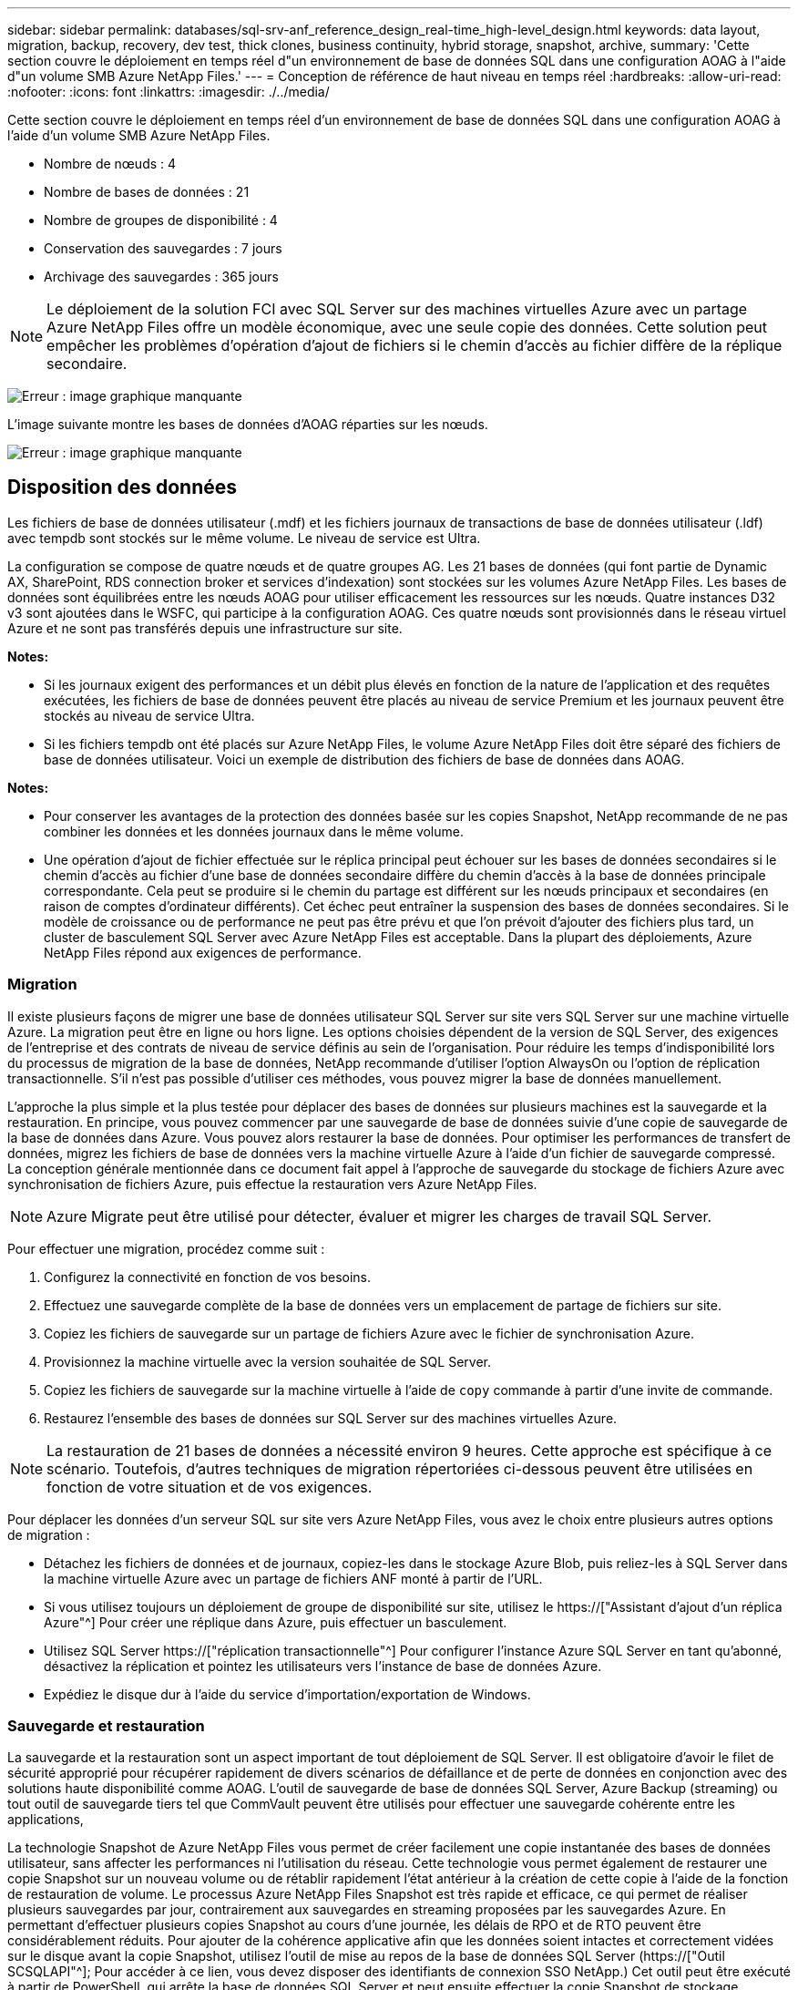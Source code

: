 ---
sidebar: sidebar 
permalink: databases/sql-srv-anf_reference_design_real-time_high-level_design.html 
keywords: data layout, migration, backup, recovery, dev test, thick clones, business continuity, hybrid storage, snapshot, archive, 
summary: 'Cette section couvre le déploiement en temps réel d"un environnement de base de données SQL dans une configuration AOAG à l"aide d"un volume SMB Azure NetApp Files.' 
---
= Conception de référence de haut niveau en temps réel
:hardbreaks:
:allow-uri-read: 
:nofooter: 
:icons: font
:linkattrs: 
:imagesdir: ./../media/


Cette section couvre le déploiement en temps réel d'un environnement de base de données SQL dans une configuration AOAG à l'aide d'un volume SMB Azure NetApp Files.

* Nombre de nœuds : 4
* Nombre de bases de données : 21
* Nombre de groupes de disponibilité : 4
* Conservation des sauvegardes : 7 jours
* Archivage des sauvegardes : 365 jours



NOTE: Le déploiement de la solution FCI avec SQL Server sur des machines virtuelles Azure avec un partage Azure NetApp Files offre un modèle économique, avec une seule copie des données. Cette solution peut empêcher les problèmes d'opération d'ajout de fichiers si le chemin d'accès au fichier diffère de la réplique secondaire.

image:sql-srv-anf_image5.png["Erreur : image graphique manquante"]

L'image suivante montre les bases de données d'AOAG réparties sur les nœuds.

image:sql-srv-anf_image6.png["Erreur : image graphique manquante"]



== Disposition des données

Les fichiers de base de données utilisateur (.mdf) et les fichiers journaux de transactions de base de données utilisateur (.ldf) avec tempdb sont stockés sur le même volume. Le niveau de service est Ultra.

La configuration se compose de quatre nœuds et de quatre groupes AG. Les 21 bases de données (qui font partie de Dynamic AX, SharePoint, RDS connection broker et services d'indexation) sont stockées sur les volumes Azure NetApp Files. Les bases de données sont équilibrées entre les nœuds AOAG pour utiliser efficacement les ressources sur les nœuds. Quatre instances D32 v3 sont ajoutées dans le WSFC, qui participe à la configuration AOAG. Ces quatre nœuds sont provisionnés dans le réseau virtuel Azure et ne sont pas transférés depuis une infrastructure sur site.

*Notes:*

* Si les journaux exigent des performances et un débit plus élevés en fonction de la nature de l'application et des requêtes exécutées, les fichiers de base de données peuvent être placés au niveau de service Premium et les journaux peuvent être stockés au niveau de service Ultra.
* Si les fichiers tempdb ont été placés sur Azure NetApp Files, le volume Azure NetApp Files doit être séparé des fichiers de base de données utilisateur. Voici un exemple de distribution des fichiers de base de données dans AOAG.


*Notes:*

* Pour conserver les avantages de la protection des données basée sur les copies Snapshot, NetApp recommande de ne pas combiner les données et les données journaux dans le même volume.
* Une opération d'ajout de fichier effectuée sur le réplica principal peut échouer sur les bases de données secondaires si le chemin d'accès au fichier d'une base de données secondaire diffère du chemin d'accès à la base de données principale correspondante. Cela peut se produire si le chemin du partage est différent sur les nœuds principaux et secondaires (en raison de comptes d'ordinateur différents). Cet échec peut entraîner la suspension des bases de données secondaires. Si le modèle de croissance ou de performance ne peut pas être prévu et que l'on prévoit d'ajouter des fichiers plus tard, un cluster de basculement SQL Server avec Azure NetApp Files est acceptable. Dans la plupart des déploiements, Azure NetApp Files répond aux exigences de performance.




=== Migration

Il existe plusieurs façons de migrer une base de données utilisateur SQL Server sur site vers SQL Server sur une machine virtuelle Azure. La migration peut être en ligne ou hors ligne. Les options choisies dépendent de la version de SQL Server, des exigences de l'entreprise et des contrats de niveau de service définis au sein de l'organisation. Pour réduire les temps d'indisponibilité lors du processus de migration de la base de données, NetApp recommande d'utiliser l'option AlwaysOn ou l'option de réplication transactionnelle. S'il n'est pas possible d'utiliser ces méthodes, vous pouvez migrer la base de données manuellement.

L'approche la plus simple et la plus testée pour déplacer des bases de données sur plusieurs machines est la sauvegarde et la restauration. En principe, vous pouvez commencer par une sauvegarde de base de données suivie d'une copie de sauvegarde de la base de données dans Azure. Vous pouvez alors restaurer la base de données. Pour optimiser les performances de transfert de données, migrez les fichiers de base de données vers la machine virtuelle Azure à l'aide d'un fichier de sauvegarde compressé. La conception générale mentionnée dans ce document fait appel à l'approche de sauvegarde du stockage de fichiers Azure avec synchronisation de fichiers Azure, puis effectue la restauration vers Azure NetApp Files.


NOTE: Azure Migrate peut être utilisé pour détecter, évaluer et migrer les charges de travail SQL Server.

Pour effectuer une migration, procédez comme suit :

. Configurez la connectivité en fonction de vos besoins.
. Effectuez une sauvegarde complète de la base de données vers un emplacement de partage de fichiers sur site.
. Copiez les fichiers de sauvegarde sur un partage de fichiers Azure avec le fichier de synchronisation Azure.
. Provisionnez la machine virtuelle avec la version souhaitée de SQL Server.
. Copiez les fichiers de sauvegarde sur la machine virtuelle à l'aide de `copy` commande à partir d'une invite de commande.
. Restaurez l'ensemble des bases de données sur SQL Server sur des machines virtuelles Azure.



NOTE: La restauration de 21 bases de données a nécessité environ 9 heures. Cette approche est spécifique à ce scénario. Toutefois, d'autres techniques de migration répertoriées ci-dessous peuvent être utilisées en fonction de votre situation et de vos exigences.

Pour déplacer les données d'un serveur SQL sur site vers Azure NetApp Files, vous avez le choix entre plusieurs autres options de migration :

* Détachez les fichiers de données et de journaux, copiez-les dans le stockage Azure Blob, puis reliez-les à SQL Server dans la machine virtuelle Azure avec un partage de fichiers ANF monté à partir de l'URL.
* Si vous utilisez toujours un déploiement de groupe de disponibilité sur site, utilisez le https://["Assistant d'ajout d'un réplica Azure"^] Pour créer une réplique dans Azure, puis effectuer un basculement.
* Utilisez SQL Server https://["réplication transactionnelle"^] Pour configurer l'instance Azure SQL Server en tant qu'abonné, désactivez la réplication et pointez les utilisateurs vers l'instance de base de données Azure.
* Expédiez le disque dur à l'aide du service d'importation/exportation de Windows.




=== Sauvegarde et restauration

La sauvegarde et la restauration sont un aspect important de tout déploiement de SQL Server. Il est obligatoire d'avoir le filet de sécurité approprié pour récupérer rapidement de divers scénarios de défaillance et de perte de données en conjonction avec des solutions haute disponibilité comme AOAG. L'outil de sauvegarde de base de données SQL Server, Azure Backup (streaming) ou tout outil de sauvegarde tiers tel que CommVault peuvent être utilisés pour effectuer une sauvegarde cohérente entre les applications,

La technologie Snapshot de Azure NetApp Files vous permet de créer facilement une copie instantanée des bases de données utilisateur, sans affecter les performances ni l'utilisation du réseau. Cette technologie vous permet également de restaurer une copie Snapshot sur un nouveau volume ou de rétablir rapidement l'état antérieur à la création de cette copie à l'aide de la fonction de restauration de volume. Le processus Azure NetApp Files Snapshot est très rapide et efficace, ce qui permet de réaliser plusieurs sauvegardes par jour, contrairement aux sauvegardes en streaming proposées par les sauvegardes Azure. En permettant d'effectuer plusieurs copies Snapshot au cours d'une journée, les délais de RPO et de RTO peuvent être considérablement réduits. Pour ajouter de la cohérence applicative afin que les données soient intactes et correctement vidées sur le disque avant la copie Snapshot, utilisez l'outil de mise au repos de la base de données SQL Server (https://["Outil SCSQLAPI"^]; Pour accéder à ce lien, vous devez disposer des identifiants de connexion SSO NetApp.) Cet outil peut être exécuté à partir de PowerShell, qui arrête la base de données SQL Server et peut ensuite effectuer la copie Snapshot de stockage cohérente au niveau des applications pour les sauvegardes.

*Notes : *

* L'outil SCSQLAPI ne prend en charge que les versions 2016 et 2017 de SQL Server.
* L'outil SCSQLAPI ne fonctionne qu'avec une base de données à la fois.
* Isolez les fichiers de chaque base de données en les plaçant dans un volume Azure NetApp Files distinct.


En raison des vastes limites de l'API SCSQL, https://["Sauvegarde Azure"^] Utilisé pour la protection des données afin de répondre aux exigences des contrats de niveau de service. Il offre une sauvegarde en flux de SQL Server exécutée sur des machines virtuelles Azure et Azure NetApp Files. Azure Backup permet un RPO de 15 minutes avec des sauvegardes fréquentes de journaux et une restauration jusqu'à une seconde.



=== Contrôle

Azure NetApp Files est intégré à Azure Monitor pour les données de séries chronologiques et fournit des metrics du stockage alloué, de l'utilisation réelle du stockage, des IOPS du volume, du débit, des octets de lecture du disque/s en écriture de disques en octets/seconde, en lectures/s de disque et en écritures/s de disque, ainsi que la latence associée. Ces données peuvent être utilisées pour identifier les goulots d'étranglement avec des alertes et effectuer des vérifications de l'état pour vérifier que votre déploiement SQL Server s'exécute dans une configuration optimale.

Dans ce HLD, ScienceLogic permet de surveiller Azure NetApp Files en exposant les mesures à l'aide du principal de service approprié. L'image suivante est un exemple de l'option métrique de Azure NetApp Files.

image:sql-srv-anf_image8.png["Erreur : image graphique manquante"]



=== DevTest utilisant des clones épais

Avec Azure NetApp Files, vous pouvez créer des copies instantanées des bases de données pour tester les fonctionnalités qui doivent être implémentées en utilisant la structure et le contenu de la base de données en cours pendant les cycles de développement des applications, afin d'utiliser les outils d'extraction et de manipulation des données lors du remplissage des entrepôts de données, ou de récupérer les données qui ont été supprimées ou modifiées par erreur. Ce processus n'implique pas la copie des données à partir des conteneurs Azure Blob, ce qui en fait une méthode très efficace. Une fois le volume restauré, il peut être utilisé pour les opérations de lecture/écriture, ce qui réduit considérablement la validation et le délai de mise sur le marché. Ceci doit être utilisé en association avec SCSQLAPI pour assurer la cohérence des applications. Cette approche fournit une autre technique d'optimisation continue des coûts avec Azure NetApp Files en exploitant l'option Restaurer vers un nouveau volume.

*Notes:*

* Le volume créé à partir de la copie Snapshot à l'aide de l'option Restaurer un nouveau volume consomme la capacité du pool de capacité.
* Pour éviter des coûts supplémentaires (si le pool de capacité doit être augmenté), vous pouvez supprimer les volumes clonés à l'aide de l'interface de ligne de commandes REST ou Azure.




=== Options de stockage hybride

Bien que NetApp recommande d'utiliser le même stockage pour tous les nœuds des groupes de disponibilité SQL Server, plusieurs options de stockage peuvent être utilisées dans certains scénarios. Ce scénario est possible pour Azure NetApp Files dans lequel un nœud d'AOAG est connecté à un partage de fichiers SMB Azure NetApp Files et le second nœud est connecté à un disque Azure Premium. Dans ces cas, assurez-vous que le partage SMB de Azure NetApp Files contient la copie principale des bases de données utilisateur et que le disque Premium est utilisé comme copie secondaire.

*Notes:*

* Dans de tels déploiements, pour éviter tout problème de basculement, assurez-vous que la disponibilité continue est activée sur le volume SMB. Sans attribut disponible en continu, la base de données peut échouer si une maintenance en arrière-plan est effectuée au niveau de la couche de stockage.
* Conservez la copie principale de la base de données sur le partage de fichiers SMB de Azure NetApp Files.




=== Continuité de l'activité

La reprise après incident s'effectue généralement après coup dans n'importe quel déploiement. Cependant, la reprise sur incident doit être abordée lors de la phase initiale de conception et de déploiement afin d'éviter tout impact sur votre activité. Avec Azure NetApp Files, la fonctionnalité de réplication interrégion (CRR) permet de répliquer les données de volume au niveau des blocs vers la région appariée pour gérer toute panne régionale inattendue. Le volume de destination CRR peut être utilisé pour les opérations de lecture, ce qui en fait le candidat idéal aux simulations de reprise après incident. De plus, la destination CRR peut être affectée avec le niveau de service le plus bas (par exemple, Standard) afin de réduire le coût total de possession global. En cas de basculement, la réplication peut être interrompue, afin de prendre en charge les opérations de lecture/écriture du volume respectif. De plus, le niveau de service du volume peut être modifié à l'aide de la fonctionnalité de niveau de service dynamique, afin de réduire considérablement les coûts de reprise après incident. Il s'agit d'une autre fonctionnalité unique d'Azure NetApp Files avec la réplication de blocs dans Azure.



=== Archivage de copies Snapshot à long terme

De nombreuses entreprises doivent obligatoirement appliquer la conservation à long terme des données Snapshot à partir des fichiers de base de données. Bien que ce processus ne soit pas utilisé dans ce HLD, il peut être facilement réalisé à l'aide d'un script de batch simple utilisant https://["Copie Azure"^] Pour copier le répertoire de snapshots dans le conteneur Azure Blob. Le script de batch peut être déclenché en fonction d'un planning spécifique à l'aide de tâches planifiées. Le processus est simple : il comprend les étapes suivantes :

. Téléchargez le fichier exécutable AzCopy V10. L'installation n'est rien, car il s'agit d'un `exe` fichier.
. Autoriser AzCopy en utilisant un jeton SAS au niveau du conteneur avec les autorisations appropriées.
. Une fois que AzCopy est autorisé, le transfert des données commence.


*Notes:*

* Dans les fichiers de traitement par lot, assurez-vous d'échapper aux % de caractères qui apparaissent dans les jetons SAS. Pour ce faire, ajoutez un % de caractère supplémentaire à côté de % de caractères existants dans la chaîne de jeton SAS.
* Le https://["Transfert sécurisé requis"^] La définition d'un compte de stockage détermine si la connexion à un compte de stockage est sécurisée avec transport Layer Security (TLS). Ce paramètre est activé par défaut. L'exemple de script de traitement par lot suivant copie de façon récursive les données du répertoire de copie Snapshot vers un conteneur Blob désigné :


....
SET source="Z:\~snapshot"
echo %source%
SET dest="https://testanfacct.blob.core.windows.net/azcoptst?sp=racwdl&st=2020-10-21T18:41:35Z&se=2021-10-22T18:41:00Z&sv=2019-12-12&sr=c&sig=ZxRUJwFlLXgHS8As7HzXJOaDXXVJ7PxxIX3ACpx56XY%%3D"
echo %dest%
....
L'exemple cmd suivant est exécuté dans PowerShell :

....
 –recursive
....
....
INFO: Scanning...
INFO: Any empty folders will not be processed, because source and/or destination doesn't have full folder support
Job b3731dd8-da61-9441-7281-17a4db09ce30 has started
Log file is located at: C:\Users\niyaz\.azcopy\b3731dd8-da61-9441-7281-17a4db09ce30.log
0.0 %, 0 Done, 0 Failed, 2 Pending, 0 Skipped, 2 Total,
INFO: azcopy.exe: A newer version 10.10.0 is available to download
0.0 %, 0 Done, 0 Failed, 2 Pending, 0 Skipped, 2 Total,
Job b3731dd8-da61-9441-7281-17a4db09ce30 summary
Elapsed Time (Minutes): 0.0333
Number of File Transfers: 2
Number of Folder Property Transfers: 0
Total Number of Transfers: 2
Number of Transfers Completed: 2
Number of Transfers Failed: 0
Number of Transfers Skipped: 0
TotalBytesTransferred: 5
Final Job Status: Completed
....
*Notes:*

* Une fonctionnalité de sauvegarde similaire pour la conservation à long terme sera bientôt disponible dans Azure NetApp Files.
* Le script de batch peut être utilisé dans tout scénario nécessitant la copie de données dans le conteneur Blob d'une région quelconque.




=== Optimisation des coûts

Avec la transformation des volumes et l'évolution dynamique du niveau de service, qui est totalement transparente pour la base de données, Azure NetApp Files permet une optimisation continue des coûts dans Azure. Cette fonctionnalité est largement utilisée dans ce HLD pour éviter le sur-provisionnement du stockage supplémentaire pour gérer les pics de charge de travail.

Le redimensionnement du volume peut être facilement effectué en créant une fonction Azure conjointement aux journaux d'alertes Azure.

